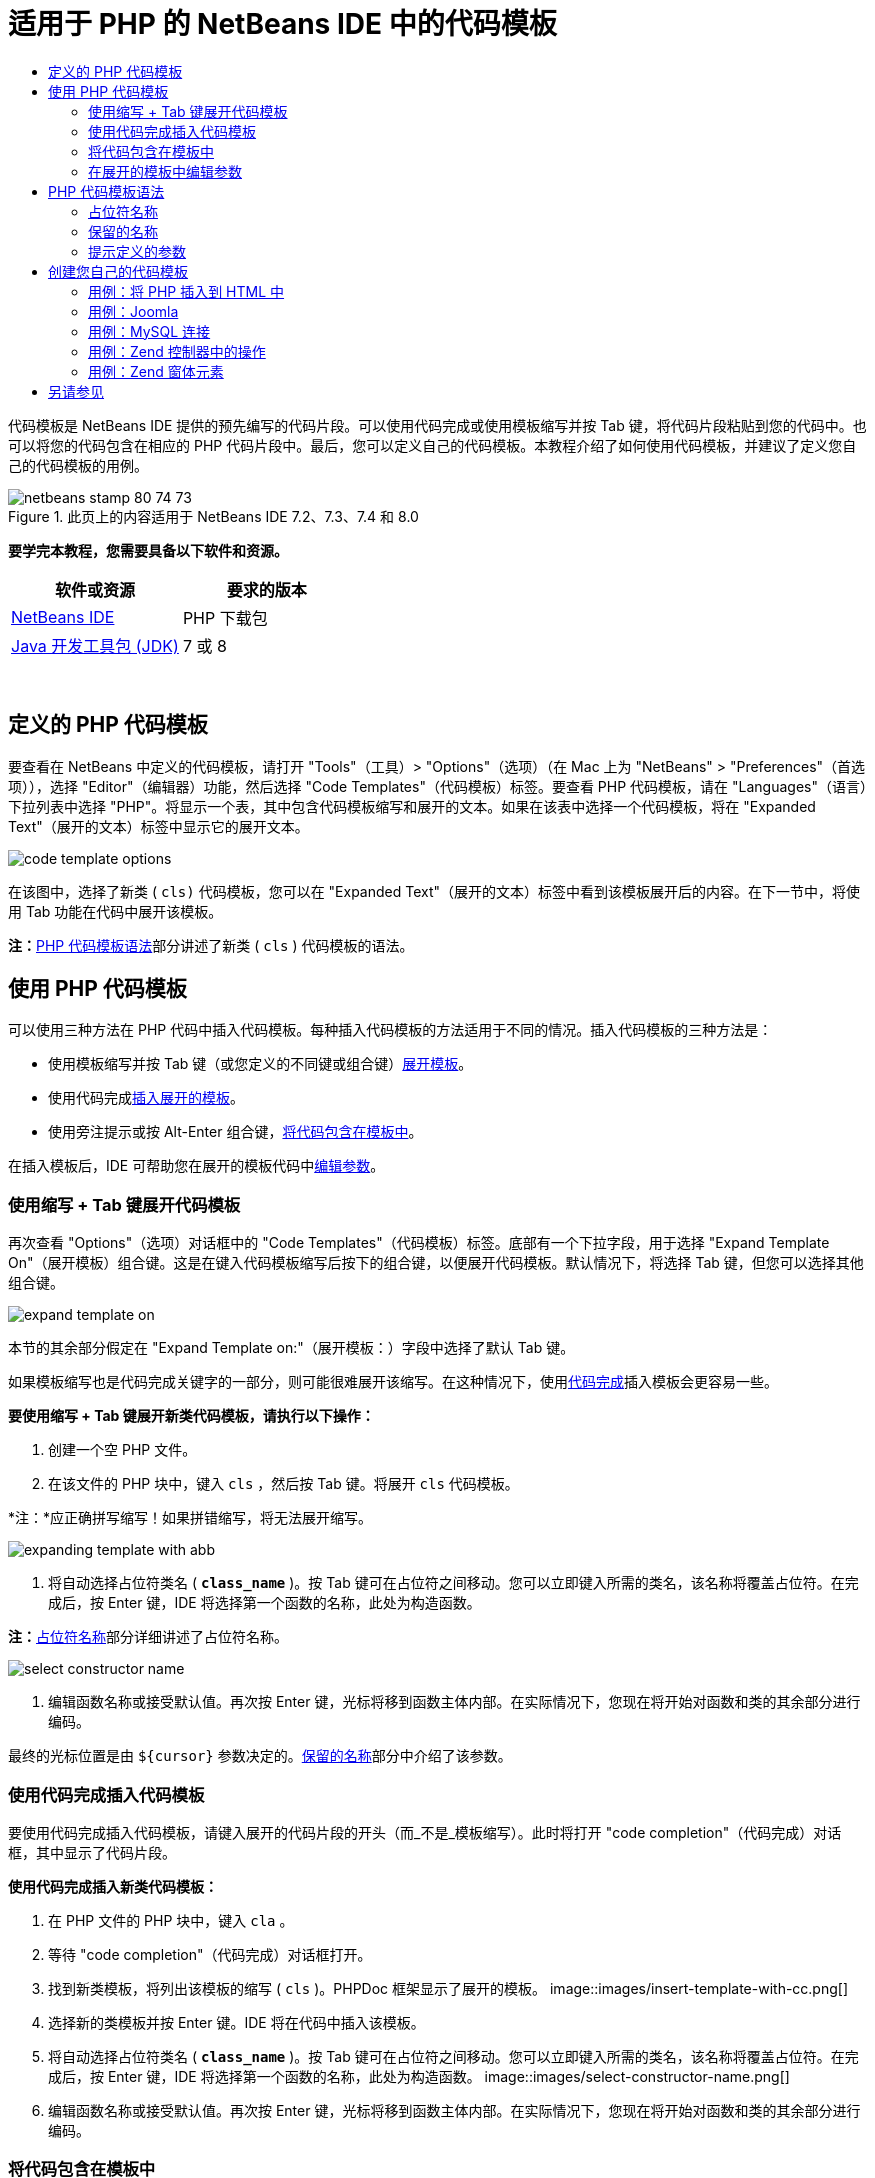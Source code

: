 // 
//     Licensed to the Apache Software Foundation (ASF) under one
//     or more contributor license agreements.  See the NOTICE file
//     distributed with this work for additional information
//     regarding copyright ownership.  The ASF licenses this file
//     to you under the Apache License, Version 2.0 (the
//     "License"); you may not use this file except in compliance
//     with the License.  You may obtain a copy of the License at
// 
//       http://www.apache.org/licenses/LICENSE-2.0
// 
//     Unless required by applicable law or agreed to in writing,
//     software distributed under the License is distributed on an
//     "AS IS" BASIS, WITHOUT WARRANTIES OR CONDITIONS OF ANY
//     KIND, either express or implied.  See the License for the
//     specific language governing permissions and limitations
//     under the License.
//

= 适用于 PHP 的 NetBeans IDE 中的代码模板
:jbake-type: tutorial
:jbake-tags: tutorials 
:jbake-status: published
:syntax: true
:toc: left
:toc-title:
:description: 适用于 PHP 的 NetBeans IDE 中的代码模板 - Apache NetBeans
:keywords: Apache NetBeans, Tutorials, 适用于 PHP 的 NetBeans IDE 中的代码模板

代码模板是 NetBeans IDE 提供的预先编写的代码片段。可以使用代码完成或使用模板缩写并按 Tab 键，将代码片段粘贴到您的代码中。也可以将您的代码包含在相应的 PHP 代码片段中。最后，您可以定义自己的代码模板。本教程介绍了如何使用代码模板，并建议了定义您自己的代码模板的用例。


image::images/netbeans-stamp-80-74-73.png[title="此页上的内容适用于 NetBeans IDE 7.2、7.3、7.4 和 8.0"]


*要学完本教程，您需要具备以下软件和资源。*

|===
|软件或资源 |要求的版本 

|link:https://netbeans.org/downloads/index.html[+NetBeans IDE+] |PHP 下载包 

|link:http://www.oracle.com/technetwork/java/javase/downloads/index.html[+Java 开发工具包 (JDK)+] |7 或 8 
|===

 


== 定义的 PHP 代码模板

要查看在 NetBeans 中定义的代码模板，请打开 "Tools"（工具）> "Options"（选项）（在 Mac 上为 "NetBeans" > "Preferences"（首选项）），选择 "Editor"（编辑器）功能，然后选择 "Code Templates"（代码模板）标签。要查看 PHP 代码模板，请在 "Languages"（语言）下拉列表中选择 "PHP"。将显示一个表，其中包含代码模板缩写和展开的文本。如果在该表中选择一个代码模板，将在 "Expanded Text"（展开的文本）标签中显示它的展开文本。

image::images/code-template-options.png[]

在该图中，选择了新类 ( ``cls)``  代码模板，您可以在 "Expanded Text"（展开的文本）标签中看到该模板展开后的内容。在下一节中，将使用 Tab 功能在代码中展开该模板。

*注：*<<syntax,PHP 代码模板语法>>部分讲述了新类 ( ``cls`` ) 代码模板的语法。


== 使用 PHP 代码模板

可以使用三种方法在 PHP 代码中插入代码模板。每种插入代码模板的方法适用于不同的情况。插入代码模板的三种方法是：

* 使用模板缩写并按 Tab 键（或您定义的不同键或组合键）<<expand-with-abb,展开模板>>。
* 使用代码完成<<expand-with-cc,插入展开的模板>>。
* 使用旁注提示或按 Alt-Enter 组合键，<<surround-code,将代码包含在模板中>>。

在插入模板后，IDE 可帮助您在展开的模板代码中<<edit-parameters,编辑参数>>。


=== 使用缩写 + Tab 键展开代码模板

再次查看 "Options"（选项）对话框中的 "Code Templates"（代码模板）标签。底部有一个下拉字段，用于选择 "Expand Template On"（展开模板）组合键。这是在键入代码模板缩写后按下的组合键，以便展开代码模板。默认情况下，将选择 Tab 键，但您可以选择其他组合键。

image::images/expand-template-on.png[]

本节的其余部分假定在 "Expand Template on:"（展开模板：）字段中选择了默认 Tab 键。

如果模板缩写也是代码完成关键字的一部分，则可能很难展开该缩写。在这种情况下，使用<<expand-with-cc,代码完成>>插入模板会更容易一些。

*要使用缩写 + Tab 键展开新类代码模板，请执行以下操作：*

1. 创建一个空 PHP 文件。
2. 在该文件的 PHP 块中，键入  ``cls`` ，然后按 Tab 键。将展开  ``cls``  代码模板。

*注：*应正确拼写缩写！如果拼错缩写，将无法展开缩写。

image::images/expanding-template-with-abb.png[]
3. 将自动选择占位符类名 ( ``*class_name*`` )。按 Tab 键可在占位符之间移动。您可以立即键入所需的类名，该名称将覆盖占位符。在完成后，按 Enter 键，IDE 将选择第一个函数的名称，此处为构造函数。

*注：*<<placeholder,占位符名称>>部分详细讲述了占位符名称。

image::images/select-constructor-name.png[]
4. 编辑函数名称或接受默认值。再次按 Enter 键，光标将移到函数主体内部。在实际情况下，您现在将开始对函数和类的其余部分进行编码。

最终的光标位置是由  ``${cursor}``  参数决定的。<<reserved-name,保留的名称>>部分中介绍了该参数。


=== 使用代码完成插入代码模板

要使用代码完成插入代码模板，请键入展开的代码片段的开头（而_不是_模板缩写）。此时将打开 "code completion"（代码完成）对话框，其中显示了代码片段。

*使用代码完成插入新类代码模板：*

1. 在 PHP 文件的 PHP 块中，键入  ``cla`` 。
2. 等待 "code completion"（代码完成）对话框打开。
3. 找到新类模板，将列出该模板的缩写 ( ``cls`` )。PHPDoc 框架显示了展开的模板。
image::images/insert-template-with-cc.png[]
4. 选择新的类模板并按 Enter 键。IDE 将在代码中插入该模板。
5. 将自动选择占位符类名 ( ``*class_name*`` )。按 Tab 键可在占位符之间移动。您可以立即键入所需的类名，该名称将覆盖占位符。在完成后，按 Enter 键，IDE 将选择第一个函数的名称，此处为构造函数。
image::images/select-constructor-name.png[]
6. 编辑函数名称或接受默认值。再次按 Enter 键，光标将移到函数主体内部。在实际情况下，您现在将开始对函数和类的其余部分进行编码。


=== 将代码包含在模板中

您可以将代码包含在以下 PHP 模板中：

*  ``while`` 
*  ``do`` 
*  ``switch`` 
*  ``if``  /  ``elseif`` 
*  ``try``  &amp;  ``catch`` 
*  ``foreach`` 
*  ``for`` 
*  ``ob_start``  &amp;  ``ob_end_clean`` 

此外，您也可以<<create,创建新模板>>，如果该模板包括 `allowSurround` <<complex,参数提示>>，则可以包含代码。（感谢link:http://www.mybelovedphp.com/2012/05/14/tips-for-using-the-netbeans-editor-for-kohana-and-kostache-mustache-templates-using-surround-with/[+“我喜爱的 PHP”博客+]。）

要将代码包含在模板中，请选择代码，然后打开 "Surround with..."（包含方式...）对话框。要打开 "Surround with..."（包含方式...）对话框，请按 Alt-Enter 组合键或者单击 "Hint"（提示）image::images/hint-icon.png[] 图标。

*将代码包含在 if(true) 模板中：*

1. 使用变量  ``$a = true``  和  ``$b = 10``  创建一个 PHP 块。

[source,php]
----

<?php$a = false;$b = 10;?>
----
2. 选择行  ``$b = 10;`` 
image::images/selected-variable.png[]
3. 单击 "Hint"（提示）image::images/hint-icon.png[] 图标或按 Alt-Enter 组合键。此时将打开 "Surround with..."（包含方式...）对话框。
image::images/surround-hint.png[]
4. 单击  ``Surround with if{*true*){...`` （包含在 if{true){... 中）
image::images/surround-if-true.png[]
5. IDE 将  ``$b = 10;``  行包含在  ``if(*true*){...``  模板中。
image::images/inserted-if-true.png[]

IDE 自动插入前面最近的适合变量作为  ``if``  语句的条件。此处，该变量是  ``$a`` ，这是因为  ``$a``  是布尔型变量，并且  ``if(*true*){}``  语句将布尔型变量作为其条件。再者，如果 IDE 插入到条件中的变量不是正确的变量，则会自动选择该条件以进行编辑。这意味着，您可以在插入模板后立即开始键入正确的变量。在这种情况下，代码完成可以帮助您选择正确的变量。

*注：*<<complex,提示定义的参数>>部分详细介绍了  ``if(*true*){}``  模板。

image::images/change-condition.png[]

按 Enter 键以退出语句的条件。光标将移到相应的位置，此处为  ``$b = 10;``  行的末尾。您可以编辑条件并按 Enter 键，或者接受自动插入的条件并按 Enter 键。对于这两种情况，光标将退出条件并移到相应的位置。

image::images/cursor-after-not-editing.png[]image::images/cursor-after-editing.png[]

下一节包含在展开的模板中编辑参数的详细信息。


=== 在展开的模板中编辑参数

在介绍将模板插入到代码的部分中，您了解了在展开新类模板时 IDE 如何自动选择类名以进行编辑，以及在展开  ``if(*true*)``  模板时 IDE 如何自动选择条件名称以进行编辑。现在，您将了解 IDE 帮助您在展开的模板中编辑参数的一些其他方法。

*同时编辑参数的多个实例：*

1. 在一个空 PHP 块中，键入  ``for`` ，然后按 Ctrl-空格键以打开代码完成。选择迭代模板（缩写为  ``iter`` ），然后按 Enter 键。将在代码中插入一个新迭代。
image::images/iter-cc.png[]
2. 迭代将以下两个变量作为参数： ``$index``  和  ``$array`` 。将自动选择  ``$index``  以进行编辑。（按 Tab 键可在参数之间移动。）
image::images/iteration1.png[]

键入  ``i`` 。 ``$index``  的所有三个实例将变为  ``$i`` 。

image::images/iteration2.png[]
3. 按 Enter 或 Tab 键。将选择  ``$array``  参数。
4. 按 Enter 键。光标将进入迭代的方法主体。

通过使用 NetBeans 中的变量名称重构功能，您只需编辑变量名称的一个实例即可更改它的所有实例。由此看出，在应用于模板参数时，该功能是多么有用！

NetBeans IDE PHP 编辑器也可以帮助确定变量的正确方法。

*将模板中的变量与正确的方法相关联：*

1. 在一个空 PHP 块中，键入以下代码：

[source,php]
----

<?php$arr = array(new ArrayIterator($array()), new ArrayObject($array()));?>
----
2. 在声明  ``$arr``  数组的行后面，键入  ``fore`` ，然后使用代码完成插入  ``foreach``  模板（缩写为  ``fore`` ）。
image::images/cc-foreach.png[]
3. 将光标放在  ``foreach``  函数主体中（可以按两次 Enter 键以将光标移到此处）并键入  ``$value`` ，或者仅键入  ``$``  并从代码完成中选择  ``$value`` 。

[source,php]
----

<?php$arr = array(new ArrayIterator($array()), new ArrayObject($array()));foreach ($arr as $value) {$value}?>
----
4. 在  ``$value``  后面，键入  ``->`` 。代码完成为您提供了  ``$value``  变量的正确方法，该变量是从  ``$arr``  数组派生的。
image::images/value-method-cc.png[]


== PHP 代码模板语法

NetBeans IDE 为支持的所有语言提供了代码模板。某些语法适用于所有语言。其他语法是某种语言特有的。在本节中，您将了解最相关的通用模板语法以及 PHP 模板特有的语法。

PHP 代码模板可以包含 PHP 代码和模板参数。PHP 模板可以仅包含 PHP 代码，仅包含参数或同时包含代码和参数。

代码模板参数语法是美元符号  ``$`` ，后跟用花括号  ``{...}``  括起来的参数定义。在该语法中，模板参数采用以下四种形式之一：

* 任意<<placeholder,占位符名称>>，例如， ``${SomeName}`` 
* 向 IDE 提供处理指令的<<reserved-name,保留名称>>
* 描述性参数名称和一组<<complex,定义参数的提示>>
* <<pre-defined,预定义的参数>>。

以下几节讲述了每种形式的代码模板参数。

*注：* ``$$${VARIABLE...} `` 有时，您会在 PHP 代码模板中看到语法似乎为三个美元符号，后跟花括号  ``$$${...}`` 。在这种情况下，代码模板包含变量及其名称。此处的语法是转义的美元符号，记为两个美元符号  ``$$`` ，后跟变量名称参数  ``${VARIABLE...}`` 。例如， ``catch ${Exception} $$${exc}``  代码模板展开为 [examplecode]# ``catch Exception $exc`` #。


=== 占位符名称


在最简单的情况下，代码模板参数是一个任意占位符值。在展开模板时，IDE 选择该占位符名称以进行编辑。


例如，请考虑本教程的<<define,定义的 PHP 模板>>和<<expand-with-abb,使用缩写 + Tab 键展开代码模板>>部分中介绍的新类模板  ``(cls)`` 。新类模板的展开文本以  ``class ${className}``  开头。此处， ``class``  一词是 PHP 代码， ``${className}``  是一个参数。该参数只是类名的任意占位符值。当 IDE 展开模板时， ``${className}``  将变为  ``*class_name*`` 。IDE 知道  ``*class_name*``  只是一个占位符值，因此，自动选择该值以进行编辑。

image::images/expanding-template-with-abb.png[]


=== 保留的名称

IDE 保留两个参数名称以作为操作指令。

*  ``${cursor}``  定义在展开的模板中编辑完所有自动选择的值后的光标位置。
*  ``${selection}``  定义编辑器选择内容的粘贴位置。只要用户在编辑器中选择文本，所谓的“选择模板”（显示为提示）就会使用该参数。如果模板包含  ``${selection}`` ，它通常指与  ``${cursor}``  相同的位置。

例如，请再次考虑本教程的<<define,定义的 PHP 模板>>和<<expand-with-abb,使用缩写 + Tab 键展开代码模板>>部分中介绍的新类模板  ``(cls)`` 。它包含  ``${ClassName}``  和  ``$__construct``  这两个占位符名称参数。在函数体中，它具有参数  ``${cursor}``  和  ``${selection}`` 。


[source,java]
----

class ${ClassName} {function ${__construct} {${selection}${cursor}}}
----

在展开模板后，将自动选择  ``*class_name*``  占位符 (1)。按 Enter 键，将自动选择  ``*__construct*``  占位符 (2)。没有要编辑的其他值。再次按 Enter 键，光标将移到模板文本中的  ``${cursor}``  指示的位置 (3)。

image::images/cursor-position-changes.png[]


=== 提示定义的参数


参数可以包含一个全部大写的任意描述性名称以及一个或多个提示。


[source,java]
----

${PARAMETER_NAME hint1[=value] [hint2...hint n]}
----

名称不会显示在代码中的任意位置。不过，如果要在代码模板中多次使用参数，这是非常有用的。您只需第一次定义参数，以后按名称引用该参数即可。例如，在下面的代码模板中，仅第一次定义了  ``${CONLINK}``  参数，以后两次按名称引用该参数。



[source,java]
----

$$${CONLINK newVarName default="link"} = mysql_connect('localhost', 'mysql_user', 'mysql_password');  if (!$$${CONLINK}) {    die('Could not connect: ' . mysql_error());  }  echo 'Connected successfully';  mysql_close($$${CONLINK});  ${cursor}  
----

在 IDE 展代码模板时，提示可帮助 IDE 计算模板参数的值。例如，请查看  ``if(*true*)``  模板，本教程的<<surround-code,将代码包含在模板中>>部分中使用了该模板。该模板的展开文本是


[source,java]
----

if (${CONDITION variableFromPreviousAssignment instanceof="boolean" default="true"}) {${selection}${cursor}}
----

查看  ``${CONDITION variableFromPreviousAssignment instanceof="boolean" default="true"}``  参数。该参数设置  ``if``  语句的条件。因此，该参数命名为 CONDITION。第一个提示是  ``variableFromPreviousAssignment`` ，第二个提示是  ``instanceof="boolean"`` 。这两个提示共同指示 IDE 在代码模板前面的代码中查找指定的最接近布尔型变量。请添加第三个提示  ``default="true"`` ，该参数将条件设置为“如果前面的最接近布尔型变量值为 true”。

例如，如果将以下代码片段中的  ``$b = 10``  行包含在  ``if(*true*)``  代码模板中...

image::images/selected-variable.png[]

...IDE 将查找以前指定的最接近布尔型变量，结果找到了  ``$a`` ，并使用  ``$a`` [=true] 条件生成一个  ``if``  语句。将自动选择该条件以进行编辑，因此，PHP 程序员可以将  ``$a``  更改为其他变量或  ``!$a`` 。

image::images/inserted-if-true.png[]

下表列出了 PHP 代码模板中使用的提示以及提示说明。

|===
|提示 |描述 

| ``newVarName``  |参数值应该为全新的未使用变量名称。通常与  ``default``  一起使用。 

| ``default=""``  |参数的默认值。 

| ``instanceof=""``  |参数中定义的 PHP 变量类型。 

| ``variableFromPreviousAssignment``  |参数值是以前指定的最接近变量。通常与  ``instanceof``  和  ``default``  一起使用。 

| ``variableFromNextAssignmentName``  |参数值是在代码模板后面指定的最接近变量的名称。通常与  ``default``  一起使用。 

| ``variableFromNextAssignmentType``  |参数值是在代码模板后面指定的最接近变量的类型。通常与  ``default``  一起使用。 

| ``editable=false``  |在展开模板后，无法编辑参数值。 

| ``allowSurround``  |允许使用模板<<surround-code,包含代码>>。 
|===


== 创建您自己的代码模板

可以在 NetBeans IDE 中创建您自己的代码模板。本节介绍了如何创建代码模板，讲述了其语法并建议了一些可创建的有用模板。

*创建代码模板：*

1. 打开 "Tools"（工具）> "Options"（选项）（在 Mac 上为 "NetBeans" > "Preferences"（首选项）），选择 "Editor"（编辑器）功能，然后选择 "Code Templates"（代码模板）标签。 
image::images/code-template-options.png[]
2. 单击 "New"（新建）以打开 "New Code Template"（新建代码模板）对话框。键入所需的模板缩写，然后单击 "OK"（确定）。 
image::images/new-abb.png[]
3. 将在代码模板表中添加一个新行。该行仅包含您提供的缩写。光标位于 "Expanded Text"（展开的文本）标签中，IDE 自动将光标放在该位置。您可以立即开始键入模板的代码。

*注：*要了解代码模板的展开文本的语法，请参见 <<syntax,PHP 代码模板语法>>部分。

image::images/new-abb-text.png[]

以下几节介绍了创建您自己的 PHP 代码模板的一些用例。如果您要建议任何其他用例，请在 link:http://forums.netbeans.org/php-users.html[+PHP 用户论坛+]中与社区用户进行分享。


=== 用例：将 PHP 插入到 HTML 中

如果经常将 PHP 代码片段插入到 HTML 块中，您可以创建一个 HTML 代码模板以插入 PHP，而无需反复键入  ``<?php ?>`` 。

以下代码模板将 PHP  ``echo``  语句插入到 HTML 中。

|===
|语言： |HTML 

|缩写： |php 

|展开的文本： |

[source,php]
----

<?php echo ${cursor}   ?>
----
 
|===

image::images/uc-php.png[]


=== 用例：Joomla

代码模板可帮助您在 NetBeans IDE 中使用 PHP 框架，尤其是没有内置支持的框架。下面是一个用户开发的代码模板，以便与 Joomla 一起使用。

|===
|语言： |PHP 

|缩写： |joomdef 

|展开的文本： |

[source,java]
----

defined('_JEXEC')or die('Restricted access');${cursor}  
----
 
|===

image::images/uc-joomdef.png[]


=== 用例：MySQL 连接

PHP 开发者经常需要创建到 MySQL 数据库的连接。该代码模板将为您创建一个连接。指定给 MySQL 连接的变量具有占位符名称  ``link`` 。请注意使用了三个美元符号  ``$$$``  -- 实际上是两个美元符号（在展开时生成单个美元符号），后跟变量名称的参数。

|===
|语言： |PHP 

|缩写： |my_con 

|展开的文本： |

[source,java]
----

$$${CONLINK newVarName default="link"} = mysql_connect('localhost', 'mysql_user', 'mysql_password');  if (!$$${CONLINK}) {    die('Could not connect: ' . mysql_error());  }  echo 'Connected successfully';  mysql_close($$${CONLINK});  ${cursor}  
----
 
|===

image::images/uc-mycon.png[]


=== 用例：Zend 控制器中的操作

您可以使用代码模板在 Zend 框架控制器中插入操作（如  ``indexController{}`` ），而不是使用 NetBeans 向导创建操作。

|===
|语言： |PHP 

|缩写： |zf_act 

|展开的文本： |

[source,java]
----

public function ${functionName}Action () {${selection}${cursor}  }  
----
 
|===

image::images/uc-zfact.png[]


=== 用例：Zend 窗体元素

该模板在 Zend 窗体中插入元素。在调用 Zend  ``create form <name>``  命令以生成窗体后，请使用该模板。

|===
|语言： |PHP 

|缩写： |zf_element 

|展开的文本： |

[source,java]
----

$$${ELEMENT newVarName default="element"} = new Zend_Form_Element_Submit('submit', array('label' => 'Send data to server'));  $$this->addElement($$${ELEMENT});  ${cursor}  
----
 
|===
image::images/uc-zelement.png[]

 

link:/about/contact_form.html?to=3&subject=Feedback:%20PHP%20Code%20Templates[+发送有关此教程的反馈意见+]



== 另请参见

有关 link:https://netbeans.org/[+netbeans.org+] 上 PHP 技术的更多信息，请参见下面的资源：

* link:../java/editor-codereference.html[+NetBeans IDE Java 编辑器中的代码帮助+]。这是 NetBeans IDE 代码帮助的参考指南，其中包括代码模板和宏录制。
* link:http://forums.netbeans.org/php-users.html[+NetBeans PHP 用户论坛+]
* link:http://blogs.oracle.com/netbeansphp/[+"NetBeans for PHP" 博客+]。这是 NetBeans PHP 编辑器开发人员撰写的博客。这是查找最新功能和改进功能的最佳位置。

要发送意见和建议、获得支持以及随时了解 NetBeans IDE PHP 开发功能的最新开发情况，请link:../../../community/lists/top.html[+加入 users@php.netbeans.org 邮件列表+]。

